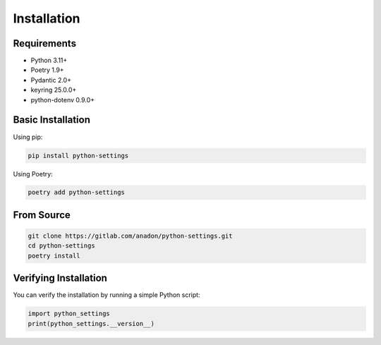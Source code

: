 Installation
============

Requirements
------------

* Python 3.11+
* Poetry 1.9+
* Pydantic 2.0+
* keyring 25.0.0+
* python-dotenv 0.9.0+

Basic Installation
------------------

Using pip:

.. code-block:: bash

    pip install python-settings

Using Poetry:

.. code-block:: bash

    poetry add python-settings

From Source
-----------

.. code-block:: bash

    git clone https://gitlab.com/anadon/python-settings.git
    cd python-settings
    poetry install

Verifying Installation
----------------------

You can verify the installation by running a simple Python script:

.. code-block:: python

    import python_settings
    print(python_settings.__version__)
